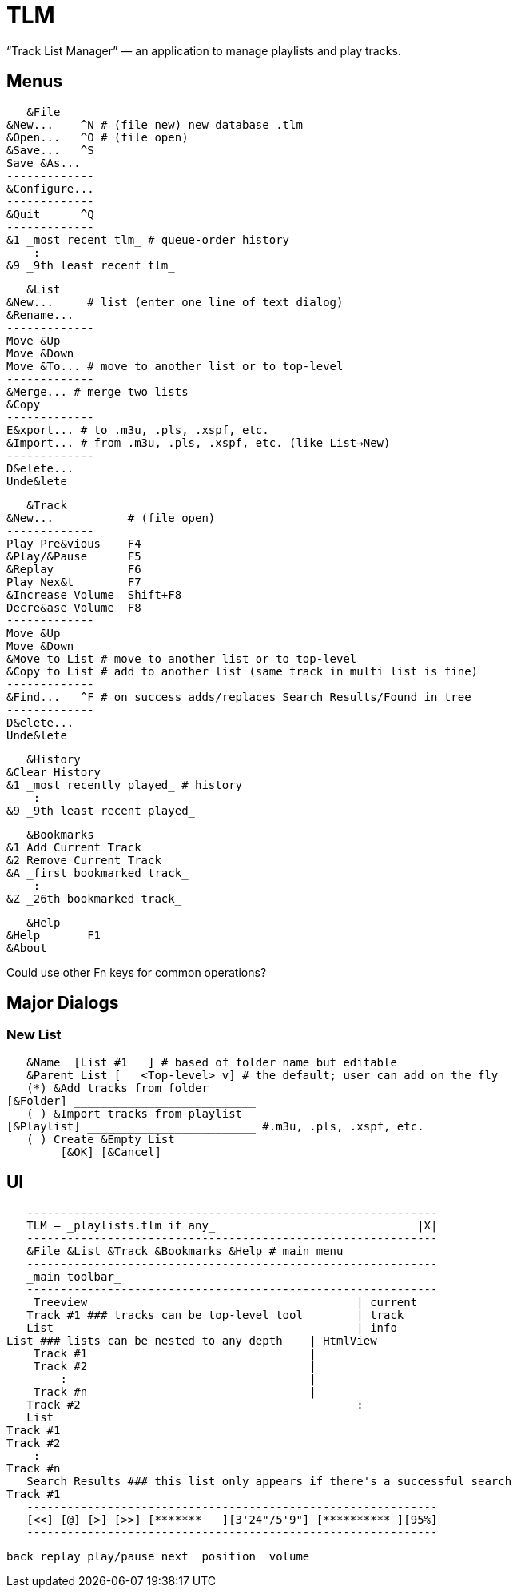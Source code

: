 = TLM

“Track List Manager” — an application to manage playlists and play tracks.

== Menus

    &File
	&New...    ^N # (file new) new database .tlm
	&Open...   ^O # (file open)
	&Save...   ^S
	Save &As...
	-------------
	&Configure...
	-------------
	&Quit      ^Q
	-------------
	&1 _most recent tlm_ # queue-order history
	    :
	&9 _9th least recent tlm_

    &List
	&New...	    # list (enter one line of text dialog)
	&Rename...
	-------------
	Move &Up
	Move &Down
	Move &To... # move to another list or to top-level
	-------------
	&Merge... # merge two lists
	&Copy
	-------------
	E&xport... # to .m3u, .pls, .xspf, etc.
	&Import... # from .m3u, .pls, .xspf, etc. (like List→New)
	-------------
	D&elete...
	Unde&lete

    &Track
	&New...		  # (file open)
	-------------
	Play Pre&vious	  F4
	&Play/&Pause      F5
	&Replay		  F6
	Play Nex&t	  F7
	&Increase Volume  Shift+F8
	Decre&ase Volume  F8
	-------------
	Move &Up
	Move &Down
	&Move to List # move to another list or to top-level
	&Copy to List # add to another list (same track in multi list is fine)
	-------------
	&Find...   ^F # on success adds/replaces Search Results/Found in tree
	-------------
	D&elete...
	Unde&lete

    &History
	&Clear History
	&1 _most recently played_ # history
	    :
	&9 _9th least recent played_

    &Bookmarks
	&1 Add Current Track
	&2 Remove Current Track
	&A _first bookmarked track_
	    :
	&Z _26th bookmarked track_

    &Help
	&Help	    F1
	&About

Could use other Fn keys for common operations?

== Major Dialogs

=== New List

    &Name  [List #1   ] # based of folder name but editable
    &Parent List [   <Top-level> v] # the default; user can add on the fly
    (*) &Add tracks from folder
	[&Folder] ___________________________
    ( ) &Import tracks from playlist
	[&Playlist] _________________________ #.m3u, .pls, .xspf, etc.
    ( ) Create &Empty List
		[&OK] [&Cancel]
    
== UI

    -------------------------------------------------------------
    TLM — _playlists.tlm if any_                              |X|
    -------------------------------------------------------------
    &File &List &Track &Bookmarks &Help # main menu
    -------------------------------------------------------------
    _main toolbar_
    -------------------------------------------------------------
    _Treeview_                                       | current
    Track #1 ### tracks can be top-level tool        | track
    List                                             | info
	List ### lists can be nested to any depth    | HtmlView 
	    Track #1                                 |
	    Track #2                                 |
		:                                    |
	    Track #n                                 |
    Track #2                                         :
    List
	Track #1
	Track #2
	    :
	Track #n
    Search Results ### this list only appears if there's a successful search
	Track #1
    -------------------------------------------------------------
    [<<] [@] [>] [>>] [*******   ][3'24"/5'9"] [********** ][95%]
    -------------------------------------------------------------
   
    back replay play/pause next  position  volume
